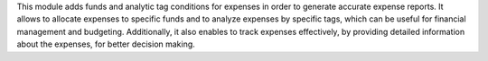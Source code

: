 This module adds funds and analytic tag conditions for expenses in order to generate accurate expense reports.
It allows to allocate expenses to specific funds and to analyze expenses by specific tags,
which can be useful for financial management and budgeting.
Additionally, it also enables to track expenses effectively,
by providing detailed information about the expenses, for better decision making.
